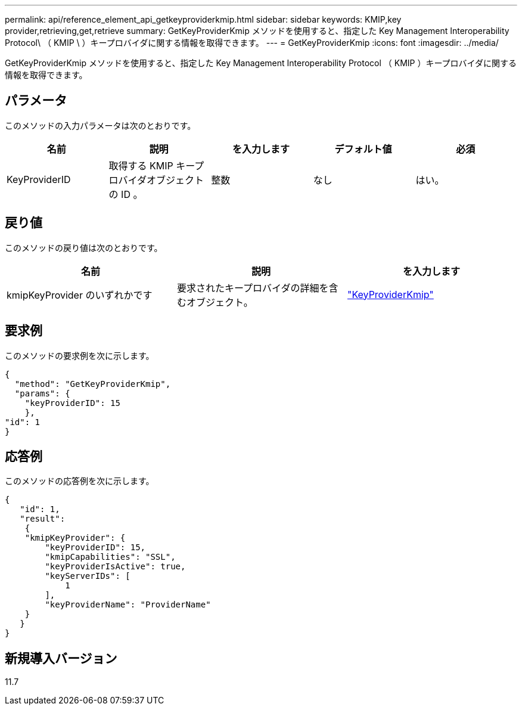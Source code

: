 ---
permalink: api/reference_element_api_getkeyproviderkmip.html 
sidebar: sidebar 
keywords: KMIP,key provider,retrieving,get,retrieve 
summary: GetKeyProviderKmip メソッドを使用すると、指定した Key Management Interoperability Protocol\ （ KMIP \ ）キープロバイダに関する情報を取得できます。 
---
= GetKeyProviderKmip
:icons: font
:imagesdir: ../media/


[role="lead"]
GetKeyProviderKmip メソッドを使用すると、指定した Key Management Interoperability Protocol （ KMIP ）キープロバイダに関する情報を取得できます。



== パラメータ

このメソッドの入力パラメータは次のとおりです。

|===
| 名前 | 説明 | を入力します | デフォルト値 | 必須 


 a| 
KeyProviderID
 a| 
取得する KMIP キープロバイダオブジェクトの ID 。
 a| 
整数
 a| 
なし
 a| 
はい。

|===


== 戻り値

このメソッドの戻り値は次のとおりです。

|===
| 名前 | 説明 | を入力します 


 a| 
kmipKeyProvider のいずれかです
 a| 
要求されたキープロバイダの詳細を含むオブジェクト。
 a| 
link:reference_element_api_keyproviderkmip.md#["KeyProviderKmip"]

|===


== 要求例

このメソッドの要求例を次に示します。

[listing]
----
{
  "method": "GetKeyProviderKmip",
  "params": {
    "keyProviderID": 15
    },
"id": 1
}
----


== 応答例

このメソッドの応答例を次に示します。

[listing]
----
{
   "id": 1,
   "result":
    {
    "kmipKeyProvider": {
        "keyProviderID": 15,
        "kmipCapabilities": "SSL",
        "keyProviderIsActive": true,
        "keyServerIDs": [
            1
        ],
        "keyProviderName": "ProviderName"
    }
   }
}
----


== 新規導入バージョン

11.7
